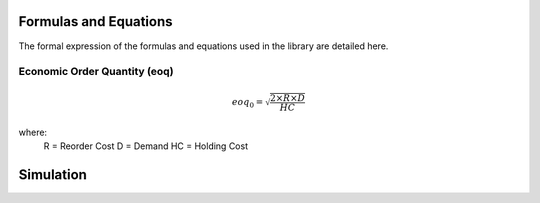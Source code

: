 Formulas and Equations
======================

The formal expression of the formulas and equations used in the library are detailed here.

Economic Order Quantity (eoq)
-----------------------------

.. math::

    eoq_{0} = \sqrt \frac{2 \times R \times D}{HC}

where:
    R = Reorder Cost
    D = Demand
    HC = Holding Cost


Simulation
==========




